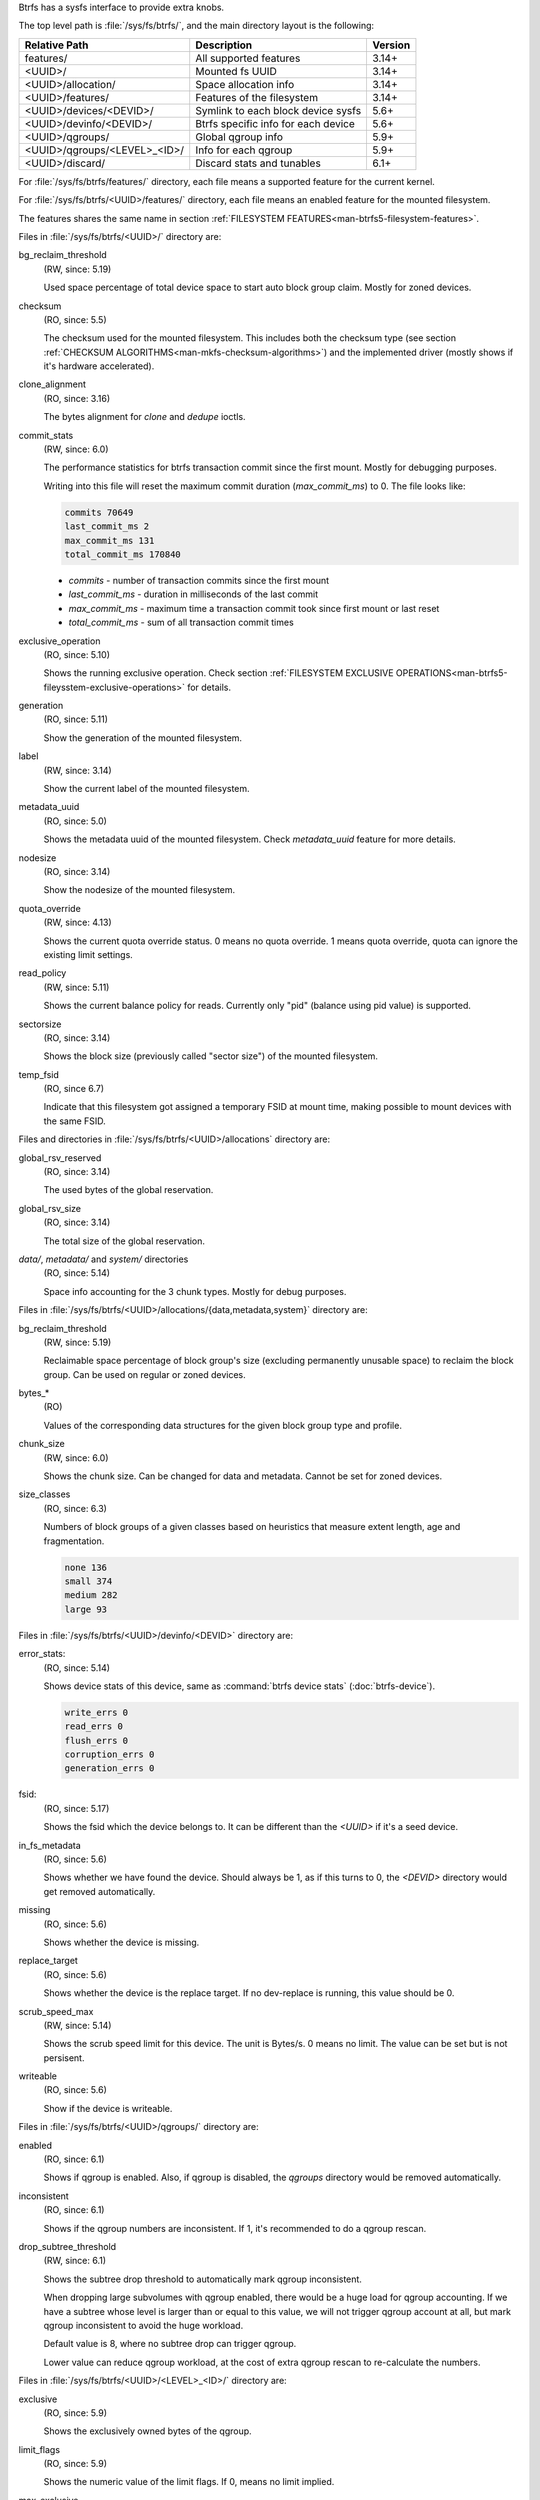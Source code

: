Btrfs has a sysfs interface to provide extra knobs.

The top level path is :file:`/sys/fs/btrfs/`, and the main directory layout is the following:

=============================  ===================================  ========
Relative Path                  Description                          Version
=============================  ===================================  ========
features/                      All supported features               3.14+
<UUID>/                        Mounted fs UUID                      3.14+
<UUID>/allocation/             Space allocation info                3.14+
<UUID>/features/               Features of the filesystem           3.14+
<UUID>/devices/<DEVID>/        Symlink to each block device sysfs   5.6+
<UUID>/devinfo/<DEVID>/        Btrfs specific info for each device  5.6+
<UUID>/qgroups/                Global qgroup info                   5.9+
<UUID>/qgroups/<LEVEL>_<ID>/   Info for each qgroup                 5.9+
<UUID>/discard/                Discard stats and tunables           6.1+
=============================  ===================================  ========

For :file:`/sys/fs/btrfs/features/` directory, each file means a supported feature
for the current kernel.

For :file:`/sys/fs/btrfs/<UUID>/features/` directory, each file means an enabled
feature for the mounted filesystem.

The features shares the same name in section
:ref:`FILESYSTEM FEATURES<man-btrfs5-filesystem-features>`.

Files in :file:`/sys/fs/btrfs/<UUID>/` directory are:

bg_reclaim_threshold
        (RW, since: 5.19)

        Used space percentage of total device space to start auto block group claim.
        Mostly for zoned devices.

checksum
        (RO, since: 5.5)

        The checksum used for the mounted filesystem.
        This includes both the checksum type (see section
        :ref:`CHECKSUM ALGORITHMS<man-mkfs-checksum-algorithms>`)
        and the implemented driver (mostly shows if it's hardware accelerated).

clone_alignment
        (RO, since: 3.16)

        The bytes alignment for *clone* and *dedupe* ioctls.

commit_stats
        (RW, since: 6.0)

        The performance statistics for btrfs transaction commit since the first
        mount. Mostly for debugging purposes.

        Writing into this file will reset the maximum commit duration
        (*max_commit_ms*) to 0. The file looks like:

        .. code-block:: none

                commits 70649
                last_commit_ms 2
                max_commit_ms 131
                total_commit_ms 170840

        * *commits* - number of transaction commits since the first mount
        * *last_commit_ms* - duration in milliseconds of the last commit
        * *max_commit_ms* - maximum time a transaction commit took since first mount or last reset
        * *total_commit_ms* - sum of all transaction commit times

exclusive_operation
        (RO, since: 5.10)

        Shows the running exclusive operation.
        Check section
        :ref:`FILESYSTEM EXCLUSIVE OPERATIONS<man-btrfs5-fileysstem-exclusive-operations>`
        for details.

generation
        (RO, since: 5.11)

        Show the generation of the mounted filesystem.

label
        (RW, since: 3.14)

        Show the current label of the mounted filesystem.

metadata_uuid
        (RO, since: 5.0)

        Shows the metadata uuid of the mounted filesystem.
        Check `metadata_uuid` feature for more details.

nodesize
        (RO, since: 3.14)

        Show the nodesize of the mounted filesystem.

quota_override
        (RW, since: 4.13)

        Shows the current quota override status.
        0 means no quota override.
        1 means quota override, quota can ignore the existing limit settings.

read_policy
        (RW, since: 5.11)

        Shows the current balance policy for reads.
        Currently only "pid" (balance using pid value) is supported.

sectorsize
        (RO, since: 3.14)

        Shows the block size (previously called "sector size") of the mounted filesystem.


temp_fsid
        (RO, since 6.7)

        Indicate that this filesystem got assigned a temporary FSID at mount time,
        making possible to mount devices with the same FSID.

Files and directories in :file:`/sys/fs/btrfs/<UUID>/allocations` directory are:

global_rsv_reserved
        (RO, since: 3.14)

        The used bytes of the global reservation.

global_rsv_size
        (RO, since: 3.14)

        The total size of the global reservation.

`data/`, `metadata/` and `system/` directories
        (RO, since: 5.14)

        Space info accounting for the 3 chunk types.
        Mostly for debug purposes.

Files in :file:`/sys/fs/btrfs/<UUID>/allocations/{data,metadata,system}` directory are:

bg_reclaim_threshold
        (RW, since: 5.19)

        Reclaimable space percentage of block group's size (excluding
        permanently unusable space) to reclaim the block group.
        Can be used on regular or zoned devices.

bytes_*
        (RO)

        Values of the corresponding data structures for the given block group
        type and profile.

chunk_size
        (RW, since: 6.0)

        Shows the chunk size. Can be changed for data and metadata.
        Cannot be set for zoned devices.

size_classes
        (RO, since: 6.3)

        Numbers of block groups of a given classes based on heuristics that
        measure extent length, age and fragmentation.

        .. code-block:: none

                none 136
                small 374
                medium 282
                large 93

Files in :file:`/sys/fs/btrfs/<UUID>/devinfo/<DEVID>` directory are:

error_stats:
        (RO, since: 5.14)

        Shows device stats of this device, same as :command:`btrfs device stats` (:doc:`btrfs-device`).

        .. code-block:: none

                write_errs 0
                read_errs 0
                flush_errs 0
                corruption_errs 0
                generation_errs 0

fsid:
        (RO, since: 5.17)

        Shows the fsid which the device belongs to.
        It can be different than the `<UUID>` if it's a seed device.

in_fs_metadata
        (RO, since: 5.6)

        Shows whether we have found the device.
        Should always be 1, as if this turns to 0, the `<DEVID>` directory
        would get removed automatically.

missing
        (RO, since: 5.6)

        Shows whether the device is missing.

replace_target
        (RO, since: 5.6)

        Shows whether the device is the replace target.
        If no dev-replace is running, this value should be 0.

scrub_speed_max
        (RW, since: 5.14)

        Shows the scrub speed limit for this device. The unit is Bytes/s.
        0 means no limit. The value can be set but is not persisent.

writeable
        (RO, since: 5.6)

        Show if the device is writeable.

Files in :file:`/sys/fs/btrfs/<UUID>/qgroups/` directory are:

enabled
        (RO, since: 6.1)

        Shows if qgroup is enabled.
        Also, if qgroup is disabled, the `qgroups` directory would
        be removed automatically.

inconsistent
        (RO, since: 6.1)

        Shows if the qgroup numbers are inconsistent.
        If 1, it's recommended to do a qgroup rescan.

drop_subtree_threshold
        (RW, since: 6.1)

        Shows the subtree drop threshold to automatically mark qgroup inconsistent.

        When dropping large subvolumes with qgroup enabled, there would be a huge
        load for qgroup accounting.
        If we have a subtree whose level is larger than or equal to this value,
        we will not trigger qgroup account at all, but mark qgroup inconsistent to
        avoid the huge workload.

        Default value is 8, where no subtree drop can trigger qgroup.

        Lower value can reduce qgroup workload, at the cost of extra qgroup rescan
        to re-calculate the numbers.

Files in :file:`/sys/fs/btrfs/<UUID>/<LEVEL>_<ID>/` directory are:

exclusive
        (RO, since: 5.9)

        Shows the exclusively owned bytes of the qgroup.

limit_flags
        (RO, since: 5.9)

        Shows the numeric value of the limit flags.
        If 0, means no limit implied.

max_exclusive
        (RO, since: 5.9)

        Shows the limits on exclusively owned bytes.

max_referenced
        (RO, since: 5.9)

        Shows the limits on referenced bytes.

referenced
        (RO, since: 5.9)

        Shows the referenced bytes of the qgroup.

rsv_data
        (RO, since: 5.9)

        Shows the reserved bytes for data.

rsv_meta_pertrans
        (RO, since: 5.9)

        Shows the reserved bytes for per transaction metadata.

rsv_meta_prealloc
        (RO, since: 5.9)

        Shows the reserved bytes for preallocated metadata.

Files in :file:`/sys/fs/btrfs/<UUID>/discard/` directory are:

discardable_bytes
        (RO, since: 6.1)

        Shows amount of bytes that can be discarded in the async discard and
        nodiscard mode.

discardable_extents
        (RO, since: 6.1)

        Shows number of extents to be discarded in the async discard and
        nodiscard mode.

discard_bitmap_bytes
        (RO, since: 6.1)

        Shows amount of discarded bytes from data tracked as bitmaps.

discard_extent_bytes
        (RO, since: 6.1)

        Shows amount of discarded extents from data tracked as bitmaps.

discard_bytes_saved
        (RO, since: 6.1)

        Shows the amount of bytes that were reallocated without being discarded.

kbps_limit
        (RW, since: 6.1)

        Tunable limit of kilobytes per second issued as discard IO in the async
        discard mode.

iops_limit
        (RW, since: 6.1)

        Tunable limit of number of discard IO operations to be issued in the
        async discard mode.

max_discard_size
        (RW, since: 6.1)

        Tunable limit for size of one IO discard request.
